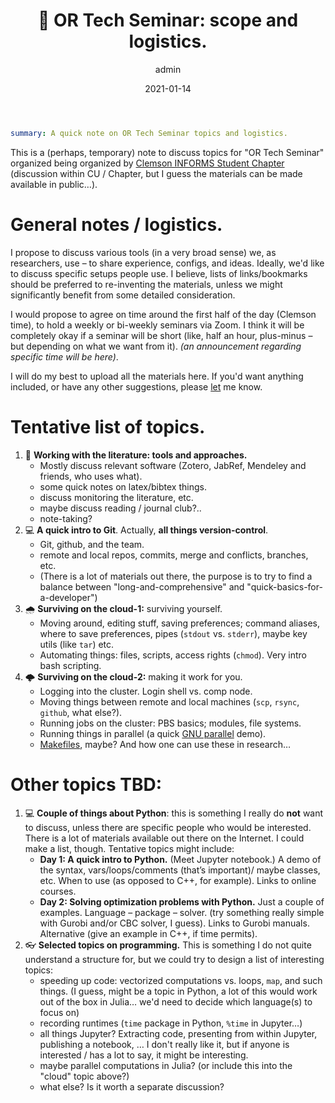 #+hugo_base_dir: ~/projects/bochkarev.io

# hugo_section is a folder inside 'content'
#+hugo_section: tools
#+hugo_auto_set_lastmod: t
#+hugo_front_matter_format: yaml

#+title: 💬 OR Tech Seminar: scope and logistics.

#+date: 2021-01-14
#+author: admin

#+hugo_tags: tech-seminar
#+hugo_categories: tools

#+begin_src yaml :front_matter_extra t
summary: A quick note on OR Tech Seminar topics and logistics.
#+end_src

# available links are: i-envelope, i-twitter, i-tg, i-key, i-keybase, i-gh,
# i-wiki, i-outside, i-date, hamburger, i-pdf, i-heart, i-ipynb

This is a (perhaps, temporary) note to discuss topics for "OR Tech Seminar"
organized being organized by [[https://cecas.clemson.edu/informs/][Clemson INFORMS Student Chapter]] (discussion within CU / Chapter,
but I guess the materials can be made available in public...).

* General notes / logistics.
  I propose to discuss various tools (in a very broad sense) we, as researchers,
  use -- to share experience, configs, and ideas. Ideally, we'd like to discuss
  specific setups people use. I believe, lists of links/bookmarks should be
  preferred to re-inventing the materials, unless we might significantly benefit
  from some detailed consideration.

  I would propose to agree on time around the first half of the day (Clemson
  time), to hold a weekly or bi-weekly seminars via Zoom. I think it will be
  completely okay if a seminar will be short (like, half an hour, plus-minus --
  but depending on what we want from it). /(an announcement regarding specific
  time will be here)/.

  I will do my best to upload all the materials here. If you'd want anything
  included, or have any other suggestions, please [[mailto:tech-seminar@bochkarev.io][let]] me know.

* Tentative list of topics.
1. 📰 *Working with the literature: tools and approaches.*
   + Mostly discuss relevant software (Zotero, JabRef, Mendeley and friends, who
     uses what).
   + some quick notes on latex/bibtex things.
   + discuss monitoring the literature, etc.
   + maybe discuss reading / journal club?..
   + note-taking?
2. 💻 *A quick intro to Git*. Actually, *all things version-control*.
   + Git, github, and the team.
   + remote and local repos, commits, merge and conflicts, branches, etc.
   + (There is a lot of materials out there, the purpose is to try to find a
     balance between "long-and-comprehensive" and "quick-basics-for-a-developer")
3. 🌧 *Surviving on the cloud-1:* surviving yourself.
   + Moving around, editing stuff, saving preferences; command aliases, where to
     save preferences, pipes (=stdout= vs. =stderr=), maybe key utils (like =tar=) etc.
   + Automating things: files, scripts, access rights (=chmod=). Very intro bash
     scripting.
4. 🌩 *Surviving on the cloud-2:* making it work for you.
   + Logging into the cluster. Login shell vs. comp node.
   + Moving things between remote and local machines (=scp=, =rsync=, =github=, what else?).
   + Running jobs on the cluster: PBS basics; modules, file systems.
   + Running things in parallel (a quick [[https://www.gnu.org/software/parallel/][GNU parallel]] demo).
   + [[https://en.wikipedia.org/wiki/Makefile][Makefiles]], maybe? And how one can use these in research...

* Other topics TBD:
1. 💻 *Couple of things about Python*: this is something I really do *not* want to
   discuss, unless there are specific people who would be interested.
   There is a lot of materials available out there on the Internet. I could make
   a list, though. Tentative topics might include:
   + *Day 1: A quick intro to Python.* (Meet Jupyter notebook.) A demo of the
     syntax, vars/loops/comments (that’s important)/ maybe classes, etc. When to
     use (as opposed to C++, for example). Links to online courses.
   + *Day 2: Solving optimization problems with Python.* Just a couple of
     examples. Language – package – solver. (try something really simple with
     Gurobi and/or CBC solver, I guess). Links to Gurobi manuals. Alternative
     (give an example in C++, if time permits).
2. 👓 *Selected topics on programming.* This is something I do not quite
   understand a structure for, but we could try to design a list of interesting
   topics:
   + speeding up code: vectorized computations vs. loops, =map=, and such
     things. (I guess, might be a topic in Python, a lot of this would work out
     of the box in Julia... we'd need to decide which language(s) to focus on)
   + recording runtimes (=time= package in Python, =%time= in Jupyter...)
   + all things Jupyter? Extracting code, presenting from within Jupyter,
     publishing a notebook, ... I don't really like it, but if anyone is
     interested / has a lot to say, it might be interesting.
   + maybe parallel computations in Julia? (or include this into the "cloud" topic above?)
   + what else? Is it worth a separate discussion?
